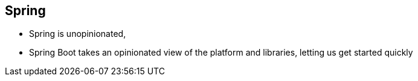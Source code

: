 == Spring 


** Spring is unopinionated, 
** Spring Boot takes an opinionated view of the platform and libraries, letting us get started quickly